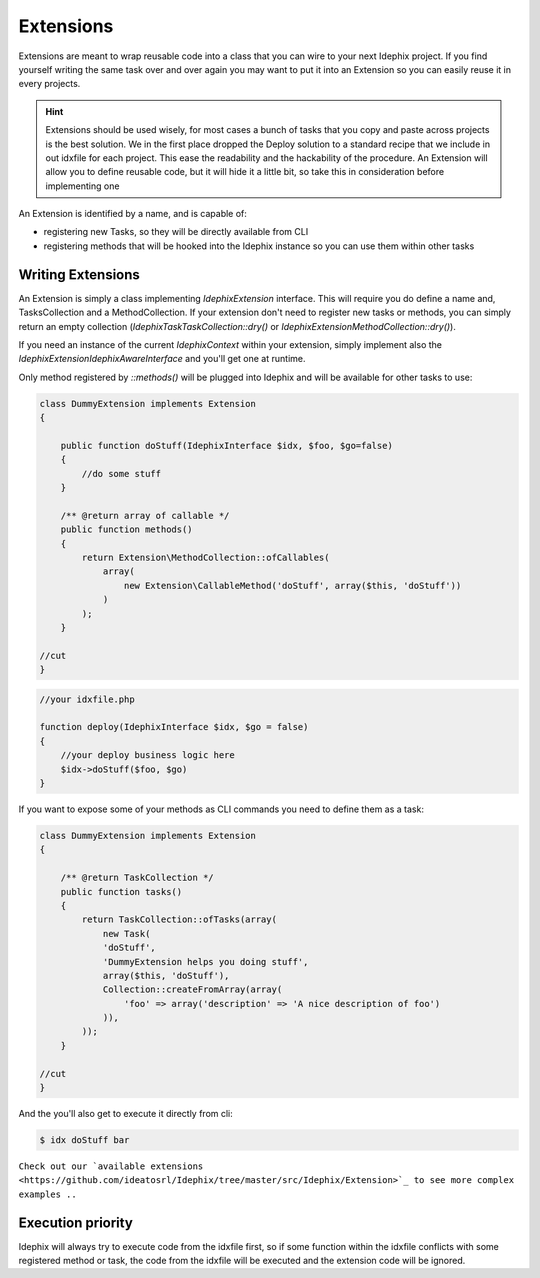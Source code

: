 Extensions
==========

Extensions are meant to wrap reusable code into a class that you can wire to your next Idephix project. If you find
yourself writing the same task over and over again you may want to put it into an Extension so you can easily reuse it
in every projects.

.. hint::

    Extensions should be used wisely, for most cases a bunch of tasks that you copy and paste across projects is
    the best solution. We in the first place dropped the Deploy solution to a standard recipe that we include in
    out idxfile for each project. This ease the readability and the hackability of the procedure. An Extension will
    allow you to define reusable code, but it will hide it a little bit, so take this in consideration before
    implementing one

An Extension is identified by a name, and is capable of:

- registering new Tasks, so they will be directly available from CLI
- registering methods that will be hooked into the Idephix instance so you can use them within other tasks

Writing Extensions
------------------

An Extension is simply a class implementing `\Idephix\Extension` interface. This will require you do define a name
and, TasksCollection and a MethodCollection. If your extension don't need to register new tasks or methods, you can
simply return an empty collection (`\Idephix\Task\TaskCollection::dry()` or `\Idephix\Extension\MethodCollection::dry()`).

If you need an instance of the current `\Idephix\Context` within your extension, simply implement also
the `\Idephix\Extension\IdephixAwareInterface` and you'll get one at runtime.

Only method registered by `::methods()` will be plugged into Idephix and will be available for other tasks to use:

.. code-block:: php

    class DummyExtension implements Extension
    {

        public function doStuff(IdephixInterface $idx, $foo, $go=false)
        {
            //do some stuff
        }

        /** @return array of callable */
        public function methods()
        {
            return Extension\MethodCollection::ofCallables(
                array(
                    new Extension\CallableMethod('doStuff', array($this, 'doStuff'))
                )
            );
        }

    //cut
    }

.. code-block:: php

    //your idxfile.php

    function deploy(IdephixInterface $idx, $go = false)
    {
        //your deploy business logic here
        $idx->doStuff($foo, $go)
    }


If you want to expose some of your methods as CLI commands you need to define them as a task:

.. code-block:: php

    class DummyExtension implements Extension
    {

        /** @return TaskCollection */
        public function tasks()
        {
            return TaskCollection::ofTasks(array(
                new Task(
                'doStuff',
                'DummyExtension helps you doing stuff',
                array($this, 'doStuff'),
                Collection::createFromArray(array(
                    'foo' => array('description' => 'A nice description of foo')
                )),
            ));
        }

    //cut
    }

And the you'll also get to execute it directly from cli:

.. code-block:: bash

    $ idx doStuff bar


``Check out our `available extensions <https://github.com/ideatosrl/Idephix/tree/master/src/Idephix/Extension>`_
to see more complex examples ..``

Execution priority
------------------

Idephix will always try to execute code from the idxfile first, so if some function within the idxfile conflicts
with some registered method or task, the code from the idxfile will be executed and the extension code will be ignored.
